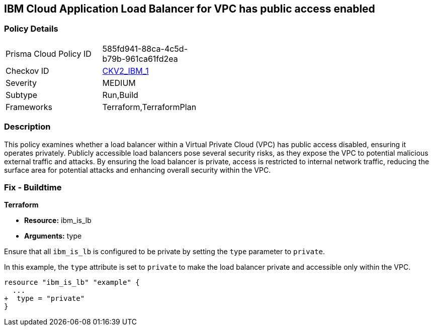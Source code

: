 //Subject to change if we shouldn't map these
== IBM Cloud Application Load Balancer for VPC has public access enabled

=== Policy Details

[width=45%]
[cols="1,1"]
|===
//Subject to change if we shouldn't map these
|Prisma Cloud Policy ID
| 585fd941-88ca-4c5d-b79b-961ca61fd2ea

|Checkov ID
| https://github.com/bridgecrewio/checkov/blob/main/checkov/terraform/checks/graph_checks/ibm/IBM_LoadBalancerforVPCisPrivate.yaml[CKV2_IBM_1]

//Subject to change to match the Run policy
|Severity
|MEDIUM

//Subject to change if we shouldn't map these
|Subtype
|Run,Build

|Frameworks
|Terraform,TerraformPlan

|===

=== Description

This policy examines whether a load balancer within a Virtual Private Cloud (VPC) has public access disabled, ensuring it operates privately. Publicly accessible load balancers pose several security risks, as they expose the VPC to potential malicious external traffic and attacks. By ensuring the load balancer is private, access is restricted to internal network traffic, reducing the surface area for potential attacks and enhancing overall security within the VPC.

=== Fix - Buildtime

*Terraform*

* *Resource:* ibm_is_lb
* *Arguments:* type

Ensure that all `ibm_is_lb` is configured to be private by setting the `type` parameter to `private`.

In this example, the `type` attribute is set to `private` to make the load balancer private and accessible only within the VPC.

[source,go]
----
resource "ibm_is_lb" "example" {
  ...
+  type = "private"
}
----

